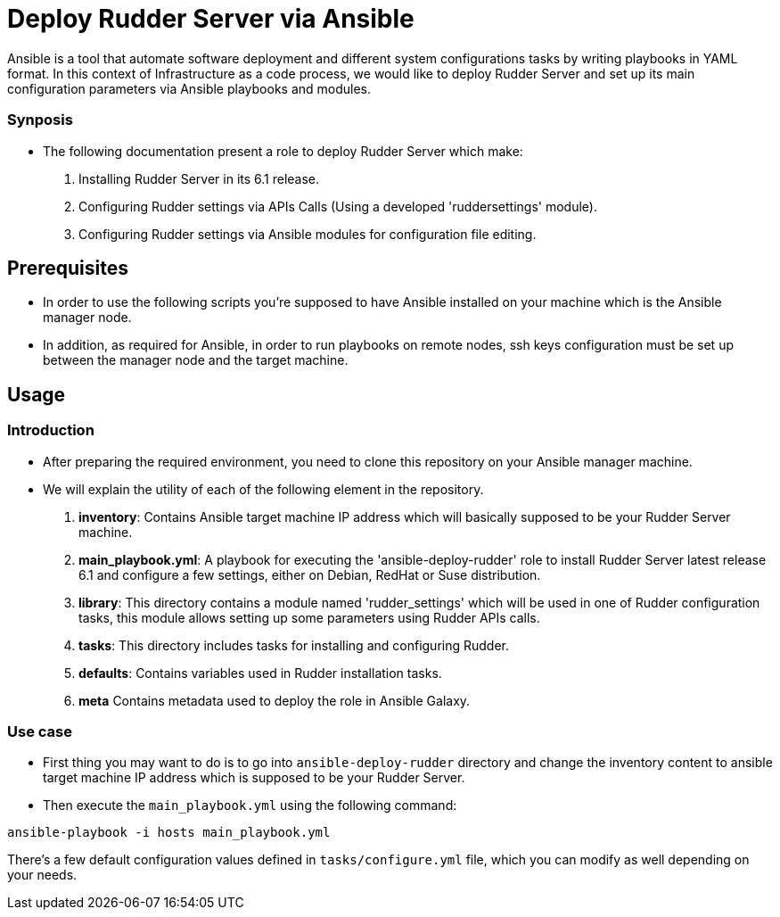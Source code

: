# Deploy Rudder Server via Ansible 

Ansible is a tool that automate software deployment and different system configurations tasks by writing playbooks in YAML format. In this context of Infrastructure as a code process, we would like to deploy Rudder Server and set up its main configuration parameters via Ansible playbooks and modules.

Synposis
~~~~~~~~

* The following documentation present a role to deploy Rudder Server which make:  

1. Installing Rudder Server in its 6.1 release.
2. Configuring Rudder settings via APIs Calls (Using a developed 'ruddersettings' module).
3. Configuring Rudder settings via Ansible modules for configuration file editing.

== Prerequisites
* In order to use the following scripts you're supposed to have Ansible installed on your machine which is the Ansible manager node.

* In addition, as required for Ansible, in order to run playbooks on remote nodes, ssh keys configuration must be set up between the manager node and the target machine. 

== Usage 

=== Introduction

* After preparing the required environment, you need to clone this repository on your Ansible manager machine.

* We will explain the utility of each of the following element in the repository. 
        
        . *inventory*: Contains Ansible target machine IP address which will basically supposed to be your Rudder Server machine.

        . *main_playbook.yml*: A playbook for executing the 'ansible-deploy-rudder' role to install Rudder Server latest release 6.1 and configure a few settings, either on Debian, RedHat or Suse distribution. 

        . *library*: This directory contains a module named 'rudder_settings' which will be used in one of Rudder configuration tasks, this module allows setting up some parameters using Rudder APIs calls.

        . *tasks*: This directory includes tasks for installing and configuring Rudder.

        . *defaults*: Contains variables used in Rudder installation tasks.

        . *meta* Contains metadata used to deploy the role in Ansible Galaxy.

=== Use case 

* First thing you may want to do is to go into `ansible-deploy-rudder` directory and change the inventory content to ansible target machine IP address which is supposed to be your Rudder Server.
* Then execute the `main_playbook.yml` using the following command:

----
ansible-playbook -i hosts main_playbook.yml
----

There's a few default configuration values defined in `tasks/configure.yml` file, which you can modify as well depending on your needs.
